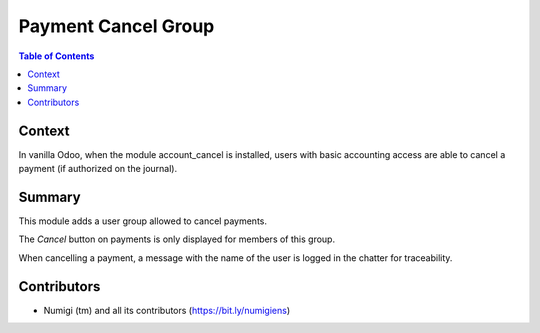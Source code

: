 Payment Cancel Group
====================

.. contents:: Table of Contents

Context
-------
In vanilla Odoo, when the module account_cancel is installed, users with basic accounting access
are able to cancel a payment (if authorized on the journal).

.. image:: static/description/payment_cancel_button.png

Summary
-------
This module adds a user group allowed to cancel payments.

.. image:: static/description/user_form.png

The `Cancel` button on payments is only displayed for members of this group.

When cancelling a payment, a message with the name of the user is logged in the chatter for traceability.

.. image:: static/description/payment_cancelled_message.png

Contributors
------------
* Numigi (tm) and all its contributors (https://bit.ly/numigiens)
